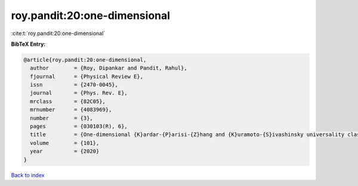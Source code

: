 roy.pandit:20:one-dimensional
=============================

:cite:t:`roy.pandit:20:one-dimensional`

**BibTeX Entry:**

.. code-block:: bibtex

   @article{roy.pandit:20:one-dimensional,
     author        = {Roy, Dipankar and Pandit, Rahul},
     fjournal      = {Physical Review E},
     issn          = {2470-0045},
     journal       = {Phys. Rev. E},
     mrclass       = {82C05},
     mrnumber      = {4083969},
     number        = {3},
     pages         = {030103(R), 6},
     title         = {One-dimensional {K}ardar-{P}arisi-{Z}hang and {K}uramoto-{S}ivashinsky universality class: limit distributions},
     volume        = {101},
     year          = {2020}
   }

`Back to index <../By-Cite-Keys.html>`_
